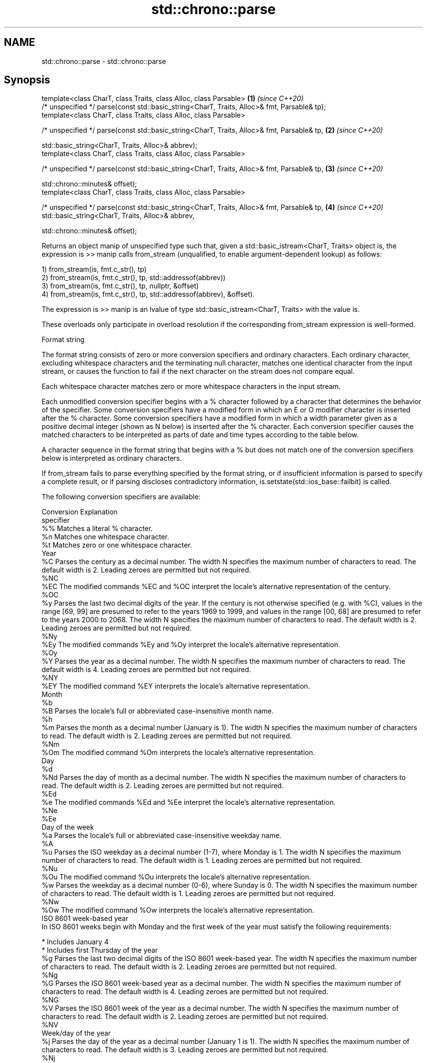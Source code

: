 .TH std::chrono::parse 3 "2020.03.24" "http://cppreference.com" "C++ Standard Libary"
.SH NAME
std::chrono::parse \- std::chrono::parse

.SH Synopsis
   template<class CharT, class Traits, class Alloc, class Parsable>                           \fB(1)\fP \fI(since C++20)\fP
   /* unspecified */ parse(const std::basic_string<CharT, Traits, Alloc>& fmt, Parsable& tp);
   template<class CharT, class Traits, class Alloc, class Parsable>

   /* unspecified */ parse(const std::basic_string<CharT, Traits, Alloc>& fmt, Parsable& tp,  \fB(2)\fP \fI(since C++20)\fP

   std::basic_string<CharT, Traits, Alloc>& abbrev);
   template<class CharT, class Traits, class Alloc, class Parsable>

   /* unspecified */ parse(const std::basic_string<CharT, Traits, Alloc>& fmt, Parsable& tp,  \fB(3)\fP \fI(since C++20)\fP

   std::chrono::minutes& offset);
   template<class CharT, class Traits, class Alloc, class Parsable>

   /* unspecified */ parse(const std::basic_string<CharT, Traits, Alloc>& fmt, Parsable& tp,  \fB(4)\fP \fI(since C++20)\fP
   std::basic_string<CharT, Traits, Alloc>& abbrev,

   std::chrono::minutes& offset);

   Returns an object manip of unspecified type such that, given a std::basic_istream<CharT, Traits> object is, the expression is >> manip calls from_stream (unqualified, to enable argument-dependent lookup) as follows:

   1) from_stream(is, fmt.c_str(), tp)
   2) from_stream(is, fmt.c_str(), tp, std::addressof(abbrev))
   3) from_stream(is, fmt.c_str(), tp, nullptr, &offset)
   4) from_stream(is, fmt.c_str(), tp, std::addressof(abbrev), &offset).

   The expression is >> manip is an lvalue of type std::basic_istream<CharT, Traits> with the value is.

   These overloads only participate in overload resolution if the corresponding from_stream expression is well-formed.

  Format string

   The format string consists of zero or more conversion specifiers and ordinary characters. Each ordinary character, excluding whitespace characters and the terminating null character, matches one identical character from the input stream, or causes the function to fail if the next character on the stream does not compare equal.

   Each whitespace character matches zero or more whitespace characters in the input stream.

   Each unmodified conversion specifier begins with a % character followed by a character that determines the behavior of the specifier. Some conversion specifiers have a modified form in which an E or O modifier character is inserted after the % character. Some conversion specifiers have a modified form in which a width parameter given as a positive decimal integer (shown as N below) is inserted after the % character. Each conversion specifier causes the matched characters to be interpreted as parts of date and time types according to the table below.

   A character sequence in the format string that begins with a % but does not match one of the conversion specifiers below is interpreted as ordinary characters.

   If from_stream fails to parse everything specified by the format string, or if insufficient information is parsed to specify a complete result, or if parsing discloses contradictory information, is.setstate(std::ios_base::failbit) is called.

   The following conversion specifiers are available:

   Conversion                                                                                                                                                                                                   Explanation
   specifier
       %%     Matches a literal % character.
       %n     Matches one whitespace character.
       %t     Matches zero or one whitespace character.
                                                                                                                                                                                                               Year
       %C     Parses the century as a decimal number. The width N specifies the maximum number of characters to read. The default width is 2. Leading zeroes are permitted but not required.
      %NC
      %EC     The modified commands %EC and %OC interpret the locale's alternative representation of the century.
      %OC
       %y     Parses the last two decimal digits of the year. If the century is not otherwise specified (e.g. with %C), values in the range [69, 99] are presumed to refer to the years 1969 to 1999, and values in the range [00, 68] are presumed to refer to the years 2000 to 2068. The width N specifies the maximum number of characters to read. The default width is 2. Leading zeroes are permitted but not required.
      %Ny
      %Ey     The modified commands %Ey and %Oy interpret the locale's alternative representation.
      %Oy
       %Y     Parses the year as a decimal number. The width N specifies the maximum number of characters to read. The default width is 4. Leading zeroes are permitted but not required.
      %NY
      %EY     The modified command %EY interprets the locale's alternative representation.
                                                                                                                                                                                                              Month
       %b
       %B     Parses the locale's full or abbreviated case-insensitive month name.
       %h
       %m     Parses the month as a decimal number (January is 1). The width N specifies the maximum number of characters to read. The default width is 2. Leading zeroes are permitted but not required.
      %Nm
      %Om     The modified command %Om interprets the locale's alternative representation.
                                                                                                                                                                                                               Day
       %d
      %Nd     Parses the day of month as a decimal number. The width N specifies the maximum number of characters to read. The default width is 2. Leading zeroes are permitted but not required.
      %Ed
       %e     The modified commands %Ed and %Ee interpret the locale's alternative representation.
      %Ne
      %Ee
                                                                                                                                                                                                         Day of the week
       %a     Parses the locale's full or abbreviated case-insensitive weekday name.
       %A
       %u     Parses the ISO weekday as a decimal number (1-7), where Monday is 1. The width N specifies the maximum number of characters to read. The default width is 1. Leading zeroes are permitted but not required.
      %Nu
      %Ou     The modified command %Ou interprets the locale's alternative representation.
       %w     Parses the weekday as a decimal number (0-6), where Sunday is 0. The width N specifies the maximum number of characters to read. The default width is 1. Leading zeroes are permitted but not required.
      %Nw
      %Ow     The modified command %Ow interprets the locale's alternative representation.
                                                                                                                                                                                                     ISO 8601 week-based year
   In ISO 8601 weeks begin with Monday and the first week of the year must satisfy the following requirements:

     * Includes January 4
     * Includes first Thursday of the year
       %g     Parses the last two decimal digits of the ISO 8601 week-based year. The width N specifies the maximum number of characters to read. The default width is 2. Leading zeroes are permitted but not required.
      %Ng
       %G     Parses the ISO 8601 week-based year as a decimal number. The width N specifies the maximum number of characters to read. The default width is 4. Leading zeroes are permitted but not required.
      %NG
       %V     Parses the ISO 8601 week of the year as a decimal number. The width N specifies the maximum number of characters to read. The default width is 2. Leading zeroes are permitted but not required.
      %NV
                                                                                                                                                                                                       Week/day of the year
       %j     Parses the day of the year as a decimal number (January 1 is 1). The width N specifies the maximum number of characters to read. The default width is 3. Leading zeroes are permitted but not required.
      %Nj
       %U     Parses the week number of the year as a decimal number. The first Sunday of the year is the first day of week 01. Days of the same year prior to that are in week 00. The width N specifies the maximum number of characters to read. The default width is 2. Leading zeroes are permitted but not required.
      %NU
       %W     Parses the week number of the year as a decimal number. The first Monday of the year is the first day of week 01. Days of the same year prior to that are in week 00. The width N specifies the maximum number of characters to read. The default width is 2. Leading zeroes are permitted but not required.
      %NW
                                                                                                                                                                                                               Date
       %D     Equivalent to "%m/%d/%y".
       %F     Equivalent to "%Y-%m-%d". If the width is specified, it is only applied to the %Y.
      %NF
       %x     Parses the locale's date representation.
      %Ex
              The modified command %Ex interprets the locale's alternate date representation.
                                                                                                                                                                                                           Time of day
       %H     Parses the hour (24-hour clock) as a decimal number. The width N specifies the maximum number of characters to read. The default width is 2. Leading zeroes are permitted but not required.
      %NH
      %OH     The modified command %OH interprets the locale's alternative representation.
       %I     Parses the hour (12-hour clock) as a decimal number. The width N specifies the maximum number of characters to read. The default width is 2. Leading zeroes are permitted but not required.
      %NI
       %M     Parses the minute as a decimal number. The width N specifies the maximum number of characters to read. The default width is 2. Leading zeroes are permitted but not required.
      %NM
      %OM     The modified command %OM interprets the locale's alternative representation.
       %S     Parses the second as a decimal number. The width N specifies the maximum number of characters to read. The default width is 2. Leading zeroes are permitted but not required.
      %NS
      %OS     The modified command %OS interprets the locale's alternative representation.
       %p     Parses the locale's equivalent of the AM/PM designations associated with a 12-hour clock. The command %I must precede %p in the format string.
       %R     Equivalent to "%H:%M".
       %T     Equivalent to "%H:%M:%S".
       %r     Parses the locale's 12-hour clock time.
       %X     Parses the locale's time representation.
      %EX
              The modified command %EX interprets the locale's alternate time representation.
.SH Miscellaneous
       %c     Parses the locale's date and time representation.
      %Ec
              The modified command %Ec interprets the locale's alternative date and time representation.
       %z     Parses the offset from UTC in the format [+|-]hh[mm]. For example -0430 refers to 4 hours 30 minutes behind UTC and 04 refers to 4 hours ahead of UTC.
      %Ez
      %Oz     The modified commands %Ez and %Oz parses the format [+|-]h[h][:mm] (i.e., requiring a : between the hours and minutes and making the leading zero for hour optional).
       %Z     Parses the time zone abbreviation or name, taken as the longest sequence of characters that only contains the characters A through Z, a through z, 0 through 9, -, +, _, and /.

.SH See also

   from_stream (std::chrono::sys_time)   parses a sys_time from a stream according to the provided format
   (C++20)                               \fI(function template)\fP
   from_stream (std::chrono::utc_time)   parses a utc_time from a stream according to the provided format
   (C++20)                               \fI(function template)\fP
   from_stream (std::chrono::tai_time)   parses a tai_time from a stream according to the provided format
   (C++20)                               \fI(function template)\fP
   from_stream (std::chrono::gps_time)   parses a gps_time from a stream according to the provided format
   (C++20)                               \fI(function template)\fP
   from_stream (std::chrono::file_time)  parses a file_time from a stream according to the provided format
   (C++20)                               \fI(function template)\fP
   from_stream (std::chrono::local_time) parses a local_time from a stream according to the provided format
   (C++20)                               \fI(function template)\fP
   from_stream                           parses a year from a stream according to the provided format
                                         \fI(function template)\fP
   from_stream                           parses a month from a stream according to the provided format
                                         \fI(function template)\fP
   from_stream                           parses a day from a stream according to the provided format
                                         \fI(function template)\fP
   from_stream                           parses a weekday from a stream according to the provided format
                                         \fI(function template)\fP
   from_stream                           parses a month_day from a stream according to the provided format
                                         \fI(function template)\fP
   from_stream                           parses a year_month from a stream according to the provided format
                                         \fI(function template)\fP
   from_stream                           parses a year_month_day from a stream according to the provided format
                                         \fI(function template)\fP
